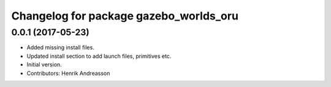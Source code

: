 ^^^^^^^^^^^^^^^^^^^^^^^^^^^^^^^^^^^^^^^
Changelog for package gazebo_worlds_oru
^^^^^^^^^^^^^^^^^^^^^^^^^^^^^^^^^^^^^^^

0.0.1 (2017-05-23)
------------------
* Added missing install files.
* Updated install section to add launch files, primitives etc.
* Initial version.
* Contributors: Henrik Andreasson
